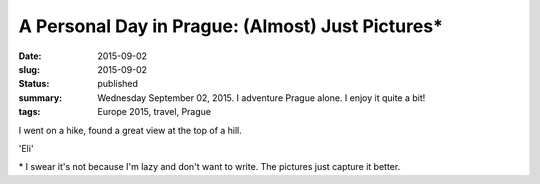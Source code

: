 A Personal Day in Prague: (Almost) Just Pictures\*
==================================================

:date: 2015-09-02
:slug: 2015-09-02
:status: published
:summary: Wednesday September 02, 2015. I adventure Prague alone. I enjoy it quite a bit!
:tags: Europe 2015, travel, Prague

.. image:: /assets/images/europe-2015/prague-charles-bridge.jpg
    :alt: Charles Bridge.
    :align: center
    :width: 100%

.. image:: /assets/images/europe-2015/prague-pilot-statute.jpg
    :alt: Pilot Statue.
    :align: center
    :width: 100%

.. image:: /assets/images/europe-2015/prague-view.jpg
    :alt: View of Prague with some trees in the way.
    :align: center
    :width: 100%

I went on a hike, found a great view at the top of a hill.

.. image:: /assets/images/europe-2015/prague-oldtown.jpg
    :alt: Oldtown Prague
    :width: 100%
    :align: center

.. image:: /assets/images/europe-2015/prague-panorama-with-bridge.jpg
    :alt: Panorama with bridge
    :width: 100%
    :align: center

.. image:: /assets/images/europe-2015/prague-creative-spelling.jpg
    :alt: 'Eli' Starbucks Coffee
    :width: 100%
    :align: center

'Eli'

.. image:: /assets/images/europe-2015/prague-stunning-sunset.jpg
    :alt: Stunning sunset
    :width: 100%
    :align: center

\* I swear it's not because I'm lazy and don't want to write. The pictures just
capture it better.
